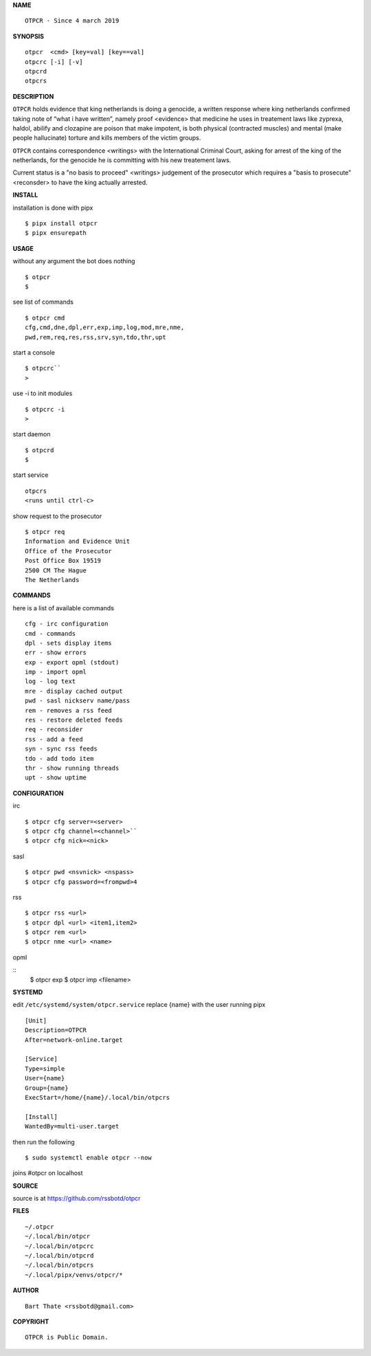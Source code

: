 **NAME**

::

    OTPCR - Since 4 march 2019


**SYNOPSIS**

::

    otpcr  <cmd> [key=val] [key==val]
    otpcrc [-i] [-v]
    otpcrd
    otpcrs


**DESCRIPTION**


``OTPCR`` holds evidence that king
netherlands is doing a genocide, a
written response where king
netherlands confirmed taking note
of “what i have written”, namely
proof  <evidence> that medicine
he uses in treatement laws like zyprexa,
haldol, abilify and clozapine are
poison that make impotent, is both
physical (contracted muscles) and
mental (make people hallucinate)
torture and kills members of the
victim groups.

``OTPCR`` contains correspondence
<writings> with the International Criminal
Court, asking for arrest of the king of the
netherlands, for the genocide he is committing
with his new treatement laws.

Current status is a "no basis to proceed"
<writings> judgement of the prosecutor which
requires a "basis to prosecute" <reconsder>
to have the king actually arrested.


**INSTALL**


installation is done with pipx

::

    $ pipx install otpcr
    $ pipx ensurepath


**USAGE**


without any argument the bot does nothing

::

    $ otpcr
    $

see list of commands

::

    $ otpcr cmd
    cfg,cmd,dne,dpl,err,exp,imp,log,mod,mre,nme,
    pwd,rem,req,res,rss,srv,syn,tdo,thr,upt


start a console

::

    $ otpcrc``
    >

use -i to init modules

::

    $ otpcrc -i
    >

start daemon

::

    $ otpcrd
    $

start service

::

   otpcrs
   <runs until ctrl-c>

show request to the prosecutor

::

   $ otpcr req
   Information and Evidence Unit
   Office of the Prosecutor
   Post Office Box 19519
   2500 CM The Hague
   The Netherlands


**COMMANDS**


here is a list of available commands

::

    cfg - irc configuration
    cmd - commands
    dpl - sets display items
    err - show errors
    exp - export opml (stdout)
    imp - import opml
    log - log text
    mre - display cached output
    pwd - sasl nickserv name/pass
    rem - removes a rss feed
    res - restore deleted feeds
    req - reconsider
    rss - add a feed
    syn - sync rss feeds
    tdo - add todo item
    thr - show running threads
    upt - show uptime


**CONFIGURATION**


irc

::

    $ otpcr cfg server=<server>
    $ otpcr cfg channel=<channel>``
    $ otpcr cfg nick=<nick>

sasl

::

    $ otpcr pwd <nsvnick> <nspass>
    $ otpcr cfg password=<frompwd>4

rss

::
 
    $ otpcr rss <url>
    $ otpcr dpl <url> <item1,item2>
    $ otpcr rem <url>
    $ otpcr nme <url> <name>

opml

::
    $ otpcr exp
    $ otpcr imp <filename>


**SYSTEMD**


edit ``/etc/systemd/system/otpcr.service``
replace {name} with the user running pipx

::

    [Unit]
    Description=OTPCR
    After=network-online.target

    [Service]
    Type=simple
    User={name}
    Group={name}
    ExecStart=/home/{name}/.local/bin/otpcrs

    [Install]
    WantedBy=multi-user.target


then run the following

::

    $ sudo systemctl enable otpcr --now


joins #otpcr on localhost


**SOURCE**


source is at https://github.com/rssbotd/otpcr


**FILES**

::

    ~/.otpcr
    ~/.local/bin/otpcr
    ~/.local/bin/otpcrc
    ~/.local/bin/otpcrd
    ~/.local/bin/otpcrs
    ~/.local/pipx/venvs/otpcr/*


**AUTHOR**

::

    Bart Thate <rssbotd@gmail.com>


**COPYRIGHT**

::

    OTPCR is Public Domain.
